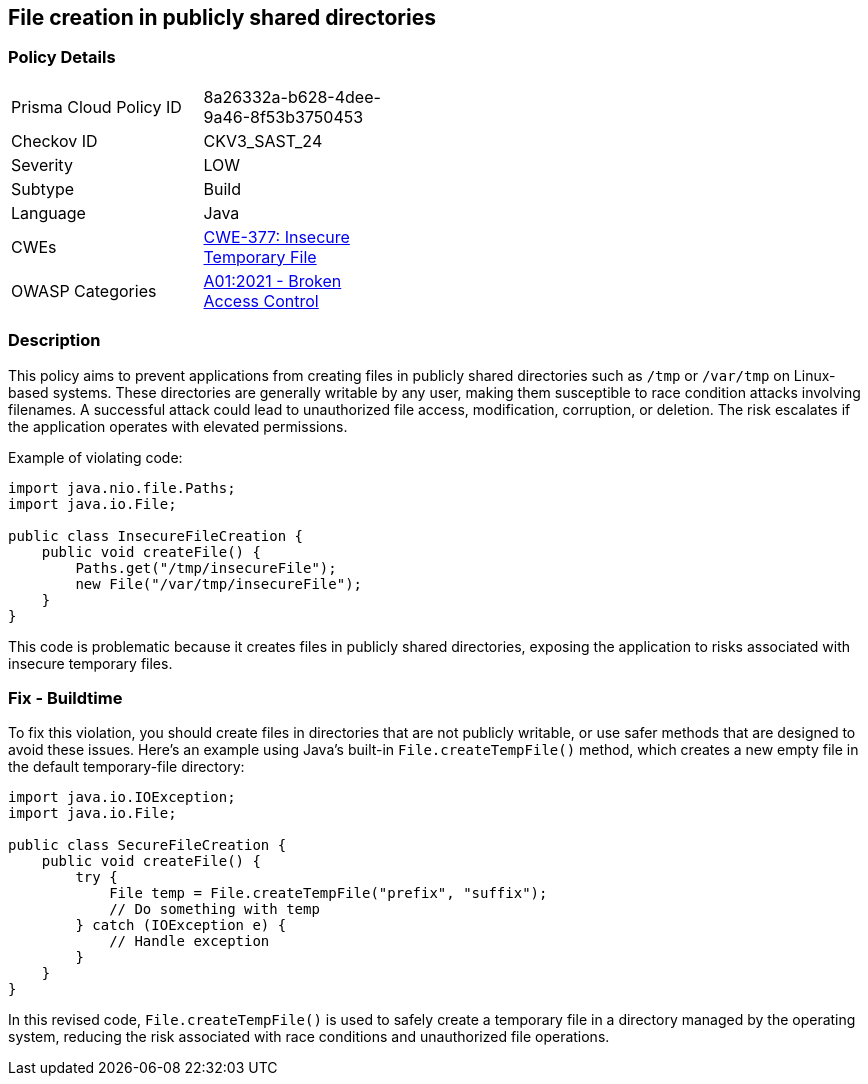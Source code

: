 == File creation in publicly shared directories

=== Policy Details

[width=45%]
[cols="1,1"]
|=== 
|Prisma Cloud Policy ID 
| 8a26332a-b628-4dee-9a46-8f53b3750453

|Checkov ID 
|CKV3_SAST_24

|Severity
|LOW

|Subtype
|Build

|Language
|Java

|CWEs
|https://cwe.mitre.org/data/definitions/377.html[CWE-377: Insecure Temporary File]

|OWASP Categories
|https://owasp.org/Top10/A01_2021-Broken_Access_Control/[A01:2021 - Broken Access Control]

|=== 

=== Description

This policy aims to prevent applications from creating files in publicly shared directories such as `/tmp` or `/var/tmp` on Linux-based systems. These directories are generally writable by any user, making them susceptible to race condition attacks involving filenames. A successful attack could lead to unauthorized file access, modification, corruption, or deletion. The risk escalates if the application operates with elevated permissions.

Example of violating code:

[source,java]
----
import java.nio.file.Paths;
import java.io.File;

public class InsecureFileCreation {
    public void createFile() {
        Paths.get("/tmp/insecureFile");
        new File("/var/tmp/insecureFile");
    }
}
----

This code is problematic because it creates files in publicly shared directories, exposing the application to risks associated with insecure temporary files.

=== Fix - Buildtime

To fix this violation, you should create files in directories that are not publicly writable, or use safer methods that are designed to avoid these issues. Here's an example using Java's built-in `File.createTempFile()` method, which creates a new empty file in the default temporary-file directory:

[source,java]
----
import java.io.IOException;
import java.io.File;

public class SecureFileCreation {
    public void createFile() {
        try {
            File temp = File.createTempFile("prefix", "suffix");
            // Do something with temp
        } catch (IOException e) {
            // Handle exception
        }
    }
}
----

In this revised code, `File.createTempFile()` is used to safely create a temporary file in a directory managed by the operating system, reducing the risk associated with race conditions and unauthorized file operations.
